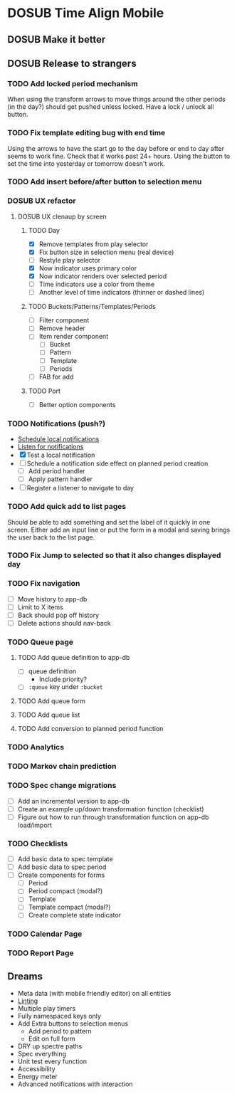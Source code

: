 #+TODO: TODO DOSUB | DONE CANCELED 

* DOSUB Time Align Mobile
  :LOGBOOK:
  CLOCK: [2019-07-20 Sat 21:52]--[2019-07-20 Sat 22:10] =>  0:18
  CLOCK: [2019-07-20 Sat 18:55]--[2019-07-20 Sat 18:56] =>  0:01
  CLOCK: [2019-07-13 Sat 18:20]--[2019-07-13 Sat 18:42] =>  0:22
  CLOCK: [2019-06-29 Sat 18:06]--[2019-06-29 Sat 18:10] =>  0:04
  CLOCK: [2019-06-17 Mon 17:42]--[2019-06-17 Mon 18:14] =>  0:32
  CLOCK: [2019-05-09 Thu 20:30]--[2019-05-09 Thu 20:55] =>  0:25
  CLOCK: [2018-09-21 Fri 07:39]--[2018-09-21 Fri 07:40] =>  0:01
  CLOCK: [2018-08-29 Wed 14:41]--[2018-08-29 Wed 14:46] =>  0:05
  CLOCK: [2018-08-19 Sun 16:05]--[2018-08-19 Sun 16:09] =>  0:04
  CLOCK: [2018-08-19 Sun 15:56]--[2018-08-19 Sun 16:05] =>  0:09
  CLOCK: [2018-08-18 Sat 15:07]--[2018-08-18 Sat 15:11] =>  0:04
  CLOCK: [2018-07-17 Tue 18:58]--[2018-07-17 Tue 19:17] =>  0:19
  :END:
** DOSUB Make it better
** DOSUB Release to strangers
*** TODO Add locked period mechanism
When using the transform arrows to move things around the other periods (in the day?) should get pushed unless locked.
Have a lock / unlock all button.
*** TODO Fix template editing bug with end time
Using the arrows to have the start go to the day before or end to day after seems to work fine.
Check that it works past 24+ hours.
Using the button to set the time into yesterday or tomorrow doesn't work.
*** TODO Add insert before/after button to selection menu
*** DOSUB UX refactor
**** DOSUB UX clenaup by screen
***** TODO Day
      :LOGBOOK:
      CLOCK: [2019-07-21 Sun 15:45]--[2019-07-21 Sun 15:59] =>  0:14
      CLOCK: [2019-07-21 Sun 15:15]--[2019-07-21 Sun 15:26] =>  0:11
      CLOCK: [2019-07-20 Sat 22:51]--[2019-07-20 Sat 22:52] =>  0:01
      :END:
- [X] Remove templates from play selector
- [X] Fix button size in selection menu (real device)
- [ ] Restyle play selector
- [X] Now indicator uses primary color
- [X] Now indicator renders over selected period
- [ ] Time indicators use a color from theme
- [ ] Another level of time indicators (thinner or dashed lines)
***** TODO Buckets/Patterns/Templates/Periods
- [ ] Filter component
- [ ] Remove header
- [ ] Item render component
  - [ ] Bucket
  - [ ] Pattern
  - [ ] Template
  - [ ] Periods
- [ ] FAB for add
***** TODO Port
- [ ] Better option components
*** TODO Notifications (push?)
    :LOGBOOK:
    CLOCK: [2019-07-27 Sat 17:01]--[2019-07-27 Sat 17:54] =>  0:53
    :END:
- [[https://docs.expo.io/versions/latest/sdk/notifications/#notificationsschedulelocalnotificationasynclocalnotification-schedulingoptions][Schedule local notifications]]
- [[https://docs.expo.io/versions/latest/sdk/notifications/#subscribing-to-notifications][Listen for notifications]]
- [X] Test a local notification
- [ ] Schedule a notification side effect on planned period creation
  - [ ] Add period handler
  - [ ] Apply pattern handler
- [ ] Register a listener to navigate to day
*** TODO Add quick add to list pages
Should be able to add something and set the label of it quickly in one screen.
Either add an input line or put the form in a modal and saving brings the user back to the list page.
*** TODO Fix Jump to selected so that it also changes displayed day
*** TODO Fix navigation
- [ ] Move history to app-db
- [ ] Limit to X items
- [ ] Back should pop off history
- [ ] Delete actions should nav-back
*** TODO Queue page
**** TODO Add queue definition to app-db
- [ ] queue definition
  - Include priority?
- [ ] ~:queue~ key under ~:bucket~
**** TODO Add queue form
**** TODO Add queue list
**** TODO Add conversion to planned period function
*** TODO Analytics
*** TODO Markov chain prediction
*** TODO Spec change migrations
- [ ] Add an incremental version to app-db
- [ ] Create an example up/down transformation function (checklist)
- [ ] Figure out how to run through transformation function on app-db load/import
*** TODO Checklists
- [ ] Add basic data to spec template
- [ ] Add basic data to spec period
- [ ] Create components for forms
  - [ ] Period
  - [ ] Period compact (modal?)
  - [ ] Template
  - [ ] Template compact (modal?)
  - [ ] Create complete state indicator
*** TODO Calendar Page
*** TODO Report Page
** Dreams
- Meta data (with mobile friendly editor) on all entities
- [[https://practicalli.github.io/spacemacs/improving-code/linting/][Linting]]
- Multiple play timers
- Fully namespaced keys only
- Add Extra buttons to selection menus
  - Add period to pattern
  - Edit on full form
- DRY up spectre paths
- Spec everything
- Unit test every function
- Accessibility
- Energy meter
- Advanced notifications with interaction
